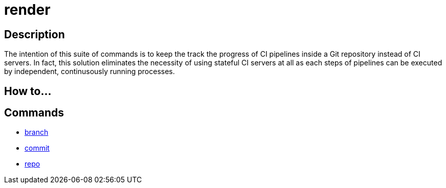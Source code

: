 = render

== Description

The intention of this suite of commands is to keep the track the progress of CI pipelines inside a Git repository instead of CI servers.
In fact, this solution eliminates the necessity of using stateful CI servers at all as each steps of pipelines can be executed by independent, continusously running processes.

== How to...

== Commands

- link:branch.adoc[branch]
- link:commit.adoc[commit]
- link:repo.adoc[repo]